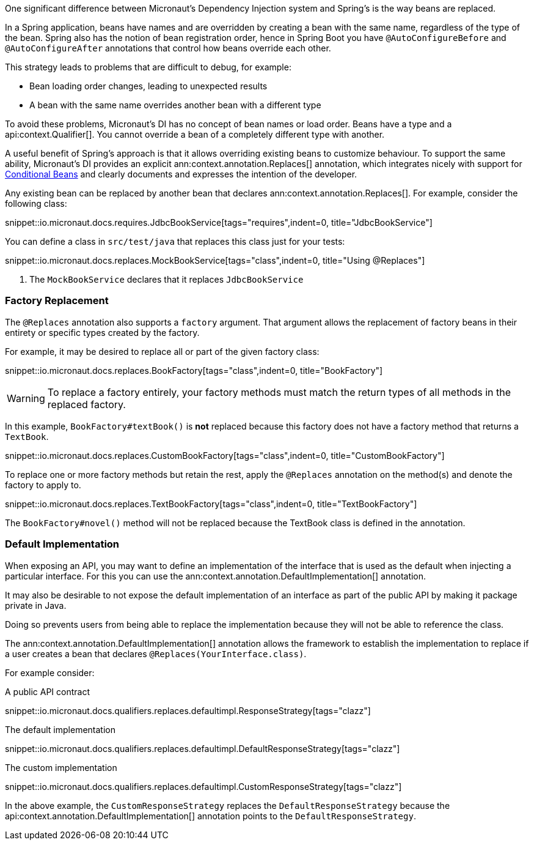 One significant difference between Micronaut's Dependency Injection system and Spring's is the way beans are replaced.

In a Spring application, beans have names and are overridden by creating a bean with the same name, regardless of the type of the bean. Spring also has the notion of bean registration order, hence in Spring Boot you have `@AutoConfigureBefore` and `@AutoConfigureAfter` annotations that control how beans override each other.

This strategy leads to problems that are difficult to debug, for example:

* Bean loading order changes, leading to unexpected results
* A bean with the same name overrides another bean with a different type

To avoid these problems, Micronaut's DI has no concept of bean names or load order. Beans have a type and a api:context.Qualifier[]. You cannot override a bean of a completely different type with another.

A useful benefit of Spring's approach is that it allows overriding existing beans to customize behaviour. To support the same ability, Micronaut's DI provides an explicit ann:context.annotation.Replaces[] annotation, which integrates nicely with support for <<conditionalBeans, Conditional Beans>> and clearly documents and expresses the intention of the developer.

Any existing bean can be replaced by another bean that declares ann:context.annotation.Replaces[]. For example, consider the following class:

snippet::io.micronaut.docs.requires.JdbcBookService[tags="requires",indent=0, title="JdbcBookService"]

You can define a class in `src/test/java` that replaces this class just for your tests:

snippet::io.micronaut.docs.replaces.MockBookService[tags="class",indent=0, title="Using @Replaces"]

<1> The `MockBookService` declares that it replaces `JdbcBookService`

=== Factory Replacement

The `@Replaces` annotation also supports a `factory` argument. That argument allows the replacement of factory beans in their entirety or specific types created by the factory.

For example, it may be desired to replace all or part of the given factory class:

snippet::io.micronaut.docs.replaces.BookFactory[tags="class",indent=0, title="BookFactory"]

WARNING: To replace a factory entirely, your factory methods must match the return types of all methods in the replaced factory.

In this example, `BookFactory#textBook()` is *not* replaced because this factory does not have a factory method that returns a `TextBook`.

snippet::io.micronaut.docs.replaces.CustomBookFactory[tags="class",indent=0, title="CustomBookFactory"]

To replace one or more factory methods but retain the rest, apply the `@Replaces` annotation on the method(s) and denote the factory to apply to.

snippet::io.micronaut.docs.replaces.TextBookFactory[tags="class",indent=0, title="TextBookFactory"]

The `BookFactory#novel()` method will not be replaced because the TextBook class is defined in the annotation.

=== Default Implementation

When exposing an API, you may want to define an implementation of the interface that is used as the default when injecting a particular interface. For this you can use the ann:context.annotation.DefaultImplementation[] annotation.

It may also be desirable to not expose the default implementation of an interface as part of the public API by making it package private in Java.

Doing so prevents users from being able to replace the implementation because they will not be able to reference the class.

The ann:context.annotation.DefaultImplementation[] annotation allows the framework to establish the implementation to replace if a user creates a bean that declares `@Replaces(YourInterface.class)`.

For example consider:

A public API contract

snippet::io.micronaut.docs.qualifiers.replaces.defaultimpl.ResponseStrategy[tags="clazz"]

The default implementation

snippet::io.micronaut.docs.qualifiers.replaces.defaultimpl.DefaultResponseStrategy[tags="clazz"]

The custom implementation

snippet::io.micronaut.docs.qualifiers.replaces.defaultimpl.CustomResponseStrategy[tags="clazz"]

In the above example, the `CustomResponseStrategy` replaces the `DefaultResponseStrategy` because the api:context.annotation.DefaultImplementation[] annotation points to the `DefaultResponseStrategy`.
